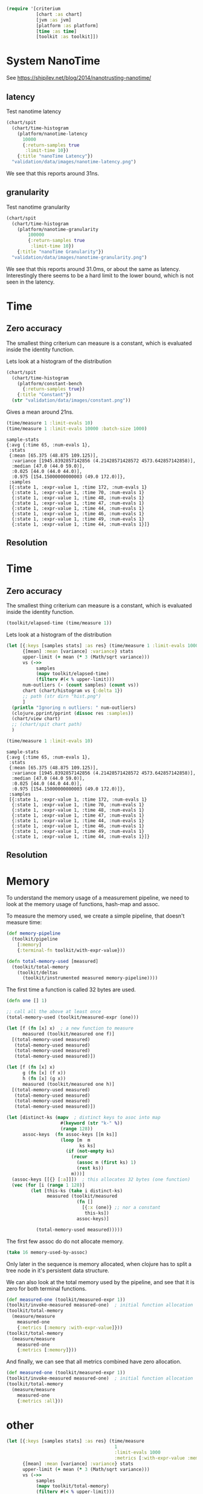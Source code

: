 #+STARTUP: inlineimages header
#+PROPERTY: header-args :cache yes :exports both

#+begin_src clojure :results value silent
  (require '[criterium
             [chart :as chart]
             [jvm :as jvm]
             [platform :as platform]
             [time :as time]
             [toolkit :as toolkit]])
#+end_src


* System NanoTime

See https://shipilev.net/blog/2014/nanotrusting-nanotime/

** latency

Test nanotime latency

#+begin_src clojure :results file graphics :dir "data/images" :file "nanotime-latency.png" :var dir=(concat (file-name-directory (buffer-file-name)) "data/images/")
  (chart/spit
    (chart/time-histogram
      (platform/nanotime-latency
        10000
        {:return-samples true
         :limit-time 10})
      {:title "nanoTime Latency"})
    "validation/data/images/nanotime-latency.png")
#+end_src

#+RESULTS:
[[file:data/images/nanotime-latency.png]]

We see that this reports around 31ns.

** granularity

Test nanotime granularity

#+begin_src clojure  :results file graphics :dir "data/images" :file "nanotime-granularity.png" :var dir=(concat (file-name-directory (buffer-file-name)) "data/images/")
(chart/spit
  (chart/time-histogram
    (platform/nanotime-granularity
        100000
        {:return-samples true
         :limit-time 10})
    {:title "nanoTime Granularity"})
  "validation/data/images/nanotime-granularity.png")
#+end_src

#+RESULTS:
[[file:data/images/nanotime-granularity.png]]

We see that this reports around 31.0ms, or about the same as latency.
Interestingly there seems to be a hard limit to the lower bound, which
is not seen in the latency.

* Time
** Zero accuracy

The smallest thing criterium can measure is a constant, which is
evaluated inside the identity function.


Lets look at a histogram of the distribution

#+begin_src clojure :results file graphics :dir "data/images" :file "constant.png" :var dir=(concat (file-name-directory (buffer-file-name)) "data/images/")
  (chart/spit
    (chart/time-histogram
      (platform/constant-bench
        {:return-samples true})
      {:title "Constant"})
    (str "validation/data/images/constant.png"))
#+end_src

#+RESULTS:
[[file:data/images/constant.png]]

Gives a mean around 21ns.


#+begin_src clojure :results pp
  (time/measure 1 :limit-evals 10)
  (time/measure 1 :limit-evals 10000 :batch-size 1000)
#+end_src

#+begin_example
sample-stats
{:avg {:time 65, :num-evals 1},
 :stats
 {:mean [65.375 (48.875 109.125)],
  :variance [1945.8392857142856 (4.21428571428572 4573.642857142858)],
  :median [47.0 (44.0 59.0)],
  :0.025 [44.0 (44.0 44.0)],
  :0.975 [154.15000000000003 (49.0 172.0)]},
 :samples
 [{:state 1, :expr-value 1, :time 172, :num-evals 1}
  {:state 1, :expr-value 1, :time 70, :num-evals 1}
  {:state 1, :expr-value 1, :time 48, :num-evals 1}
  {:state 1, :expr-value 1, :time 47, :num-evals 1}
  {:state 1, :expr-value 1, :time 44, :num-evals 1}
  {:state 1, :expr-value 1, :time 46, :num-evals 1}
  {:state 1, :expr-value 1, :time 49, :num-evals 1}
  {:state 1, :expr-value 1, :time 44, :num-evals 1}]}
#+end_example

#+RESULTS:
[[file:data/images/hist.png]]


** Resolution









* Time
** Zero accuracy

The smallest thing criterium can measure is a constant, which is
evaluated inside the identity function.

#+begin_src clojure :results value silent
  (toolkit/elapsed-time (time/measure 1))
#+end_src

Lets look at a histogram of the distribution

#+begin_src clojure :results file graphics :dir "data/images" :file "hist.png" :var dirn=(concat (file-name-directory (buffer-file-name)) "data/images/")
  (let [{:keys [samples stats] :as res} (time/measure 1 :limit-evals 1000)
        {[mean] :mean [variance] :variance} stats
        upper-limit (+ mean (* 3 (Math/sqrt variance)))
        vs (->>
             samples
             (mapv toolkit/elapsed-time)
             (filterv #(< % upper-limit)))
        num-outliers (- (count samples) (count vs))
        chart (chart/histogram vs {:delta 1})
        ;; path (str dirn "hist.png")
        ]
    (println "Ignoring n outliers: " num-outliers)
    (clojure.pprint/pprint (dissoc res :samples))
    (chart/view chart)
    ;; (chart/spit chart path)
    )
#+end_src

#+RESULTS:


#+begin_src clojure :results pp
  (time/measure 1 :limit-evals 10)
#+end_src

#+begin_example
sample-stats
{:avg {:time 65, :num-evals 1},
 :stats
 {:mean [65.375 (48.875 109.125)],
  :variance [1945.8392857142856 (4.21428571428572 4573.642857142858)],
  :median [47.0 (44.0 59.0)],
  :0.025 [44.0 (44.0 44.0)],
  :0.975 [154.15000000000003 (49.0 172.0)]},
 :samples
 [{:state 1, :expr-value 1, :time 172, :num-evals 1}
  {:state 1, :expr-value 1, :time 70, :num-evals 1}
  {:state 1, :expr-value 1, :time 48, :num-evals 1}
  {:state 1, :expr-value 1, :time 47, :num-evals 1}
  {:state 1, :expr-value 1, :time 44, :num-evals 1}
  {:state 1, :expr-value 1, :time 46, :num-evals 1}
  {:state 1, :expr-value 1, :time 49, :num-evals 1}
  {:state 1, :expr-value 1, :time 44, :num-evals 1}]}
#+end_example

#+RESULTS:
[[file:data/images/hist.png]]


** Resolution





* Memory

To understand the memory usage of a measurement pipeline, we need to
look at the memory usage of functions, hash-map and assoc.

To measure the memory used, we create a simple pipeline, that doesn't
measure time:


#+begin_src clojure :results pp
  (def memory-pipeline
    (toolkit/pipeline
      [:memory]
      {:terminal-fn toolkit/with-expr-value}))

  (defn total-memory-used [measured]
    (toolkit/total-memory
      (toolkit/deltas
        (toolkit/instrumented measured memory-pipeline))))
#+end_src

The first time a function is called 32 bytes are used.

#+begin_src clojure :results pp
  (defn one [] 1)

  ;; call all the above at least once
  (total-memory-used (toolkit/measured-expr (one)))

  (let [f (fn [x] x)  ; a new function to measure
        measured (toolkit/measured one f)]
    [(total-memory-used measured)
     (total-memory-used measured)
     (total-memory-used measured)
     (total-memory-used measured)])

  (let [f (fn [x] x)
        g (fn [x] (f x))
        h (fn [x] (g x))
        measured (toolkit/measured one h)]
    [(total-memory-used measured)
     (total-memory-used measured)
     (total-memory-used measured)
     (total-memory-used measured)])
#+end_src



#+begin_src clojure :results pp
  (let [distinct-ks (mapv  ; distinct keys to asoc into map
                      #(keyword (str "k-" %))
                      (range 128))
        assoc-keys  (fn assoc-keys [[m ks]]
                      (loop [m  m
                             ks ks]
                        (if (not-empty ks)
                          (recur
                            (assoc m (first ks) 1)
                            (rest ks))
                          m)))]
    (assoc-keys [[{} [:a]]])  ; this allocates 32 bytes (one function)
    (vec (for [i (range 1 128)]
           (let [this-ks (take i distinct-ks)
                 measured (toolkit/measured
                            (fn []
                              [{:x (one)} ;; nor a constant
                               this-ks])
                            assoc-keys)]

             (total-memory-used measured)))))
#+end_src

The first few assoc do do not allocate memory.

#+begin_src clojure :results pp
  (take 16 memory-used-by-assoc)
#+end_src

Only later in the sequence is memory allocated, when clojure has to
split a tree node in it's persistent data structure.


We can also look at the total memory used by the pipeline, and see
that it is zero for both terminal functions.

#+begin_src clojure :results pp
  (def measured-one (toolkit/measured-expr 1))
  (toolkit/invoke-measured measured-one)  ; initial function allocation
  (toolkit/total-memory
    (measure/measure
      measured-one
      {:metrics [:memory :with-expr-value]}))
  (toolkit/total-memory
    (measure/measure
      measured-one
      {:metrics [:memory]}))
#+end_src

And finally, we can see that all metrics combined have zero
allocation.

#+begin_src clojure :results pp
  (def measured-one (toolkit/measured-expr 1))
  (toolkit/invoke-measured measured-one)  ; initial function allocation
  (toolkit/total-memory
    (measure/measure
      measured-one
      {:metrics :all}))
#+end_src





* other









#+begin_src clojure :results file graphics :dir "data/images" :file "hist.png" :var dirn=(concat (file-name-directory (buffer-file-name)) "data/images/")
  (let [{:keys [samples stats] :as res} (time/measure
                                          1
                                          :limit-evals 1000
                                          :metrics [:with-expr-value :memory])
        {[mean] :mean [variance] :variance} stats
        upper-limit (+ mean (* 3 (Math/sqrt variance)))
        vs (->>
             samples
             (mapv toolkit/total-memory)
             (filterv #(< % upper-limit)))
        num-outliers (- (count samples) (count vs))
        chart (chart/histogram vs {:delta 1})
        ;; path (str dirn "hist.png")
        ]
    (println "Ignoring n outliers: " num-outliers)
    (clojure.pprint/pprint (dissoc res :samples))
    (chart/view chart)
    ;; (chart/spit chart path)
    )
#+end_src

* Backup

(defn memory-used-by-terminal-fn
  "Measure the memory used by the specified terminal fn."
  [f]
  (let [measured (measured-expr 1)
        pline    (pipeline [:memory] {:terminal-fn f})
        data     (deltas (instrumented measured pline))]
    (:memory data)))

(def memory-used-by-terminal-fns
  "Memory overhead of terminal functions.

  Memory used by with-time includes a Long for the time difference."
  (zipmap
    (keys terminal-fns)
    (map memory-used-by-terminal-fn (vals terminal-fns))))

(defn memory-used-by-measure [measures]
  (let [measured (measured-expr 1)
        pline    (pipeline
                   (conj measures :memory)
                   {:terminal-fn with-expr-value})
        data     (deltas (instrumented measured pline))]
    (util/diff
      (:memory data)
      (memory-used-by-terminal-fns :with-expr-value))))

(def memory-used-by-measures
  "These seem to be zero. Presumably values returned by beans
  are not counted in user land. Also clojure's 32 way maps
  aren't allocating to add the values."
  (zipmap
    (keys measures)
    (map
      memory-used-by-measure
      (map vector (keys measures)))))

(def memory-used-by-all-measures
  "This is zero, since each individual measure is zero,
  and there is not enough change in the clojure structures
  to cause a split in the tree nodes."
  (memory-used-by-measure (vec (keys measures))))

(def memory-used-by-assoc
  (let [distinct-ks (mapv  ; distinct keys to asoc into map
                      #(keyword (str "k-" %))
                      (range 128))
        pline       (pipeline
                      [:memory]
                      {:terminal-fn with-expr-value})]
    (vec (for [i (range 1 128)]
           (let [this-ks (take i distinct-ks)
                 ff      (fn reduce-fn [m k]
                           (assoc m k 1))
                 f       (fn measured-fn [[m sks]]
                           (reduce ff m sks))
                 f       (fn measured-fn [[m ks]]
                           (loop [m  m
                                  ks ks]
                             (if (not-empty ks)
                               (recur
                                 (assoc m (first ks) 1)
                                 (rest ks))
                               m)))
                 one     (fn [] 1)

                 measured (measured
                            (fn []
                              [{:x (one)} ;; nor a constant
                               this-ks])
                            f
                            ;; (fn [[m ks]]
                            ;;   (reduce
                            ;;   ff
                            ;;     m
                            ;;     ks))
                            )]
             (total-memory
               (deltas
                 (instrumented measured pline))))))))
